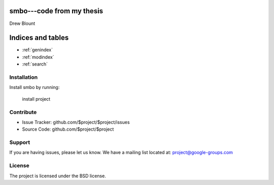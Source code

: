 .. smbo documentation master file, created by
   sphinx-quickstart on Mon Mar 16 23:44:56 2015.
   You can adapt this file completely to your liking, but it should at least
   contain the root `toctree` directive.

smbo---code from my thesis
================================
Drew Blount




Indices and tables
==================

* :ref:`genindex`
* :ref:`modindex`
* :ref:`search`

Installation
------------

Install smbo by running:

    install project

Contribute
----------

- Issue Tracker: github.com/$project/$project/issues
- Source Code: github.com/$project/$project

Support
-------

If you are having issues, please let us know.
We have a mailing list located at: project@google-groups.com

License
-------

The project is licensed under the BSD license.
